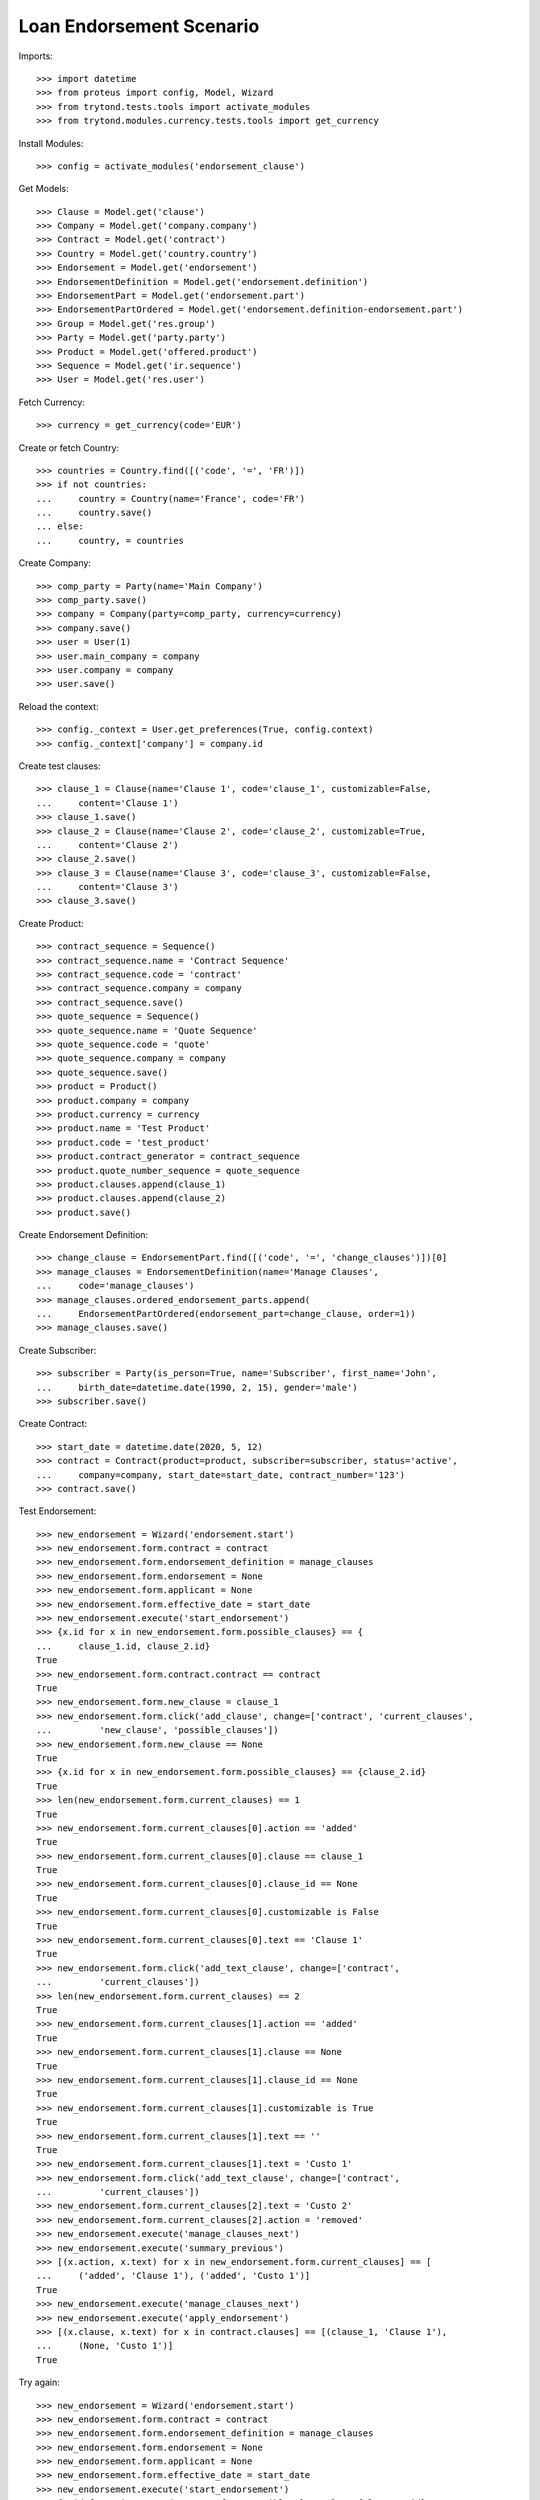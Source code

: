 ==========================
Loan Endorsement Scenario
==========================

Imports::

    >>> import datetime
    >>> from proteus import config, Model, Wizard
    >>> from trytond.tests.tools import activate_modules
    >>> from trytond.modules.currency.tests.tools import get_currency

Install Modules::

    >>> config = activate_modules('endorsement_clause')

Get Models::

    >>> Clause = Model.get('clause')
    >>> Company = Model.get('company.company')
    >>> Contract = Model.get('contract')
    >>> Country = Model.get('country.country')
    >>> Endorsement = Model.get('endorsement')
    >>> EndorsementDefinition = Model.get('endorsement.definition')
    >>> EndorsementPart = Model.get('endorsement.part')
    >>> EndorsementPartOrdered = Model.get('endorsement.definition-endorsement.part')
    >>> Group = Model.get('res.group')
    >>> Party = Model.get('party.party')
    >>> Product = Model.get('offered.product')
    >>> Sequence = Model.get('ir.sequence')
    >>> User = Model.get('res.user')

Fetch Currency::

    >>> currency = get_currency(code='EUR')

Create or fetch Country::

    >>> countries = Country.find([('code', '=', 'FR')])
    >>> if not countries:
    ...     country = Country(name='France', code='FR')
    ...     country.save()
    ... else:
    ...     country, = countries

Create Company::

    >>> comp_party = Party(name='Main Company')
    >>> comp_party.save()
    >>> company = Company(party=comp_party, currency=currency)
    >>> company.save()
    >>> user = User(1)
    >>> user.main_company = company
    >>> user.company = company
    >>> user.save()

Reload the context::

    >>> config._context = User.get_preferences(True, config.context)
    >>> config._context['company'] = company.id

Create test clauses::

    >>> clause_1 = Clause(name='Clause 1', code='clause_1', customizable=False,
    ...     content='Clause 1')
    >>> clause_1.save()
    >>> clause_2 = Clause(name='Clause 2', code='clause_2', customizable=True,
    ...     content='Clause 2')
    >>> clause_2.save()
    >>> clause_3 = Clause(name='Clause 3', code='clause_3', customizable=False,
    ...     content='Clause 3')
    >>> clause_3.save()

Create Product::

    >>> contract_sequence = Sequence()
    >>> contract_sequence.name = 'Contract Sequence'
    >>> contract_sequence.code = 'contract'
    >>> contract_sequence.company = company
    >>> contract_sequence.save()
    >>> quote_sequence = Sequence()
    >>> quote_sequence.name = 'Quote Sequence'
    >>> quote_sequence.code = 'quote'
    >>> quote_sequence.company = company
    >>> quote_sequence.save()
    >>> product = Product()
    >>> product.company = company
    >>> product.currency = currency
    >>> product.name = 'Test Product'
    >>> product.code = 'test_product'
    >>> product.contract_generator = contract_sequence
    >>> product.quote_number_sequence = quote_sequence
    >>> product.clauses.append(clause_1)
    >>> product.clauses.append(clause_2)
    >>> product.save()

Create Endorsement Definition::

    >>> change_clause = EndorsementPart.find([('code', '=', 'change_clauses')])[0]
    >>> manage_clauses = EndorsementDefinition(name='Manage Clauses',
    ...     code='manage_clauses')
    >>> manage_clauses.ordered_endorsement_parts.append(
    ...     EndorsementPartOrdered(endorsement_part=change_clause, order=1))
    >>> manage_clauses.save()

Create Subscriber::

    >>> subscriber = Party(is_person=True, name='Subscriber', first_name='John',
    ...     birth_date=datetime.date(1990, 2, 15), gender='male')
    >>> subscriber.save()

Create Contract::

    >>> start_date = datetime.date(2020, 5, 12)
    >>> contract = Contract(product=product, subscriber=subscriber, status='active',
    ...     company=company, start_date=start_date, contract_number='123')
    >>> contract.save()

Test Endorsement::

    >>> new_endorsement = Wizard('endorsement.start')
    >>> new_endorsement.form.contract = contract
    >>> new_endorsement.form.endorsement_definition = manage_clauses
    >>> new_endorsement.form.endorsement = None
    >>> new_endorsement.form.applicant = None
    >>> new_endorsement.form.effective_date = start_date
    >>> new_endorsement.execute('start_endorsement')
    >>> {x.id for x in new_endorsement.form.possible_clauses} == {
    ...     clause_1.id, clause_2.id}
    True
    >>> new_endorsement.form.contract.contract == contract
    True
    >>> new_endorsement.form.new_clause = clause_1
    >>> new_endorsement.form.click('add_clause', change=['contract', 'current_clauses',
    ...         'new_clause', 'possible_clauses'])
    >>> new_endorsement.form.new_clause == None
    True
    >>> {x.id for x in new_endorsement.form.possible_clauses} == {clause_2.id}
    True
    >>> len(new_endorsement.form.current_clauses) == 1
    True
    >>> new_endorsement.form.current_clauses[0].action == 'added'
    True
    >>> new_endorsement.form.current_clauses[0].clause == clause_1
    True
    >>> new_endorsement.form.current_clauses[0].clause_id == None
    True
    >>> new_endorsement.form.current_clauses[0].customizable is False
    True
    >>> new_endorsement.form.current_clauses[0].text == 'Clause 1'
    True
    >>> new_endorsement.form.click('add_text_clause', change=['contract',
    ...         'current_clauses'])
    >>> len(new_endorsement.form.current_clauses) == 2
    True
    >>> new_endorsement.form.current_clauses[1].action == 'added'
    True
    >>> new_endorsement.form.current_clauses[1].clause == None
    True
    >>> new_endorsement.form.current_clauses[1].clause_id == None
    True
    >>> new_endorsement.form.current_clauses[1].customizable is True
    True
    >>> new_endorsement.form.current_clauses[1].text == ''
    True
    >>> new_endorsement.form.current_clauses[1].text = 'Custo 1'
    >>> new_endorsement.form.click('add_text_clause', change=['contract',
    ...         'current_clauses'])
    >>> new_endorsement.form.current_clauses[2].text = 'Custo 2'
    >>> new_endorsement.form.current_clauses[2].action = 'removed'
    >>> new_endorsement.execute('manage_clauses_next')
    >>> new_endorsement.execute('summary_previous')
    >>> [(x.action, x.text) for x in new_endorsement.form.current_clauses] == [
    ...     ('added', 'Clause 1'), ('added', 'Custo 1')]
    True
    >>> new_endorsement.execute('manage_clauses_next')
    >>> new_endorsement.execute('apply_endorsement')
    >>> [(x.clause, x.text) for x in contract.clauses] == [(clause_1, 'Clause 1'),
    ...     (None, 'Custo 1')]
    True

Try again::

    >>> new_endorsement = Wizard('endorsement.start')
    >>> new_endorsement.form.contract = contract
    >>> new_endorsement.form.endorsement_definition = manage_clauses
    >>> new_endorsement.form.endorsement = None
    >>> new_endorsement.form.applicant = None
    >>> new_endorsement.form.effective_date = start_date
    >>> new_endorsement.execute('start_endorsement')
    >>> {x.id for x in new_endorsement.form.possible_clauses} == {clause_2.id}
    True
    >>> len(new_endorsement.form.current_clauses) == 2
    True
    >>> new_endorsement.form.current_clauses[0].action == 'nothing'
    True
    >>> new_endorsement.form.current_clauses[0].clause == clause_1
    True
    >>> new_endorsement.form.current_clauses[0].clause_id == contract.clauses[0].id
    True
    >>> new_endorsement.form.current_clauses[0].customizable is False
    True
    >>> new_endorsement.form.current_clauses[0].text == 'Clause 1'
    True
    >>> new_endorsement.form.current_clauses[1].action == 'nothing'
    True
    >>> new_endorsement.form.current_clauses[1].clause == None
    True
    >>> new_endorsement.form.current_clauses[1].clause_id == contract.clauses[1].id
    True
    >>> new_endorsement.form.current_clauses[1].customizable is True
    True
    >>> new_endorsement.form.current_clauses[1].text == 'Custo 1'
    True
    >>> new_endorsement.form.current_clauses[0].action = 'removed'
    >>> new_endorsement.form.current_clauses[1].text = 'Modified Custo 1'
    >>> new_endorsement.form.current_clauses[1].action == 'modified'
    True
    >>> new_endorsement.form.current_clauses[1].action = 'nothing'
    >>> new_endorsement.form.current_clauses[1].text == 'Custo 1'
    True
    >>> new_endorsement.form.new_clause = clause_2
    >>> new_endorsement.form.click('add_clause', change=['contract', 'current_clauses',
    ...         'new_clause', 'possible_clauses'])
    >>> [(x.action, x.text) for x in new_endorsement.form.current_clauses] == [
    ...     ('removed', 'Clause 1'), ('nothing', 'Custo 1'), ('added', 'Clause 2')]
    True
    >>> new_endorsement.form.current_clauses[2].customizable is True
    True
    >>> new_endorsement.execute('manage_clauses_next')
    >>> new_endorsement.execute('summary_previous')
    >>> [(x.action, x.text) for x in new_endorsement.form.current_clauses] == [
    ...     ('nothing', 'Custo 1'), ('added', 'Clause 2'), ('removed', 'Clause 1')]
    True
    >>> new_endorsement.execute('manage_clauses_next')
    >>> new_endorsement.execute('apply_endorsement')
    >>> contract = Contract(contract.id)
    >>> [(x.clause, x.text) for x in contract.clauses] == [
    ...     (None, 'Custo 1'), (clause_2, 'Clause 2')]
    True

Test Endorsement Cancellation::

    >>> endorsement_last, endorsement_first = Endorsement.find([],
    ...     order=[('create_date', 'DESC')])
    >>> endorsement_last.click('cancel')
    >>> contract = Contract(contract.id)
    >>> [(x.clause, x.text) for x in contract.clauses] == [(clause_1, 'Clause 1'),
    ...     (None, 'Custo 1')]
    True
    >>> endorsement_first.click('cancel')
    >>> contract = Contract(contract.id)
    >>> contract.clauses == []
    True
